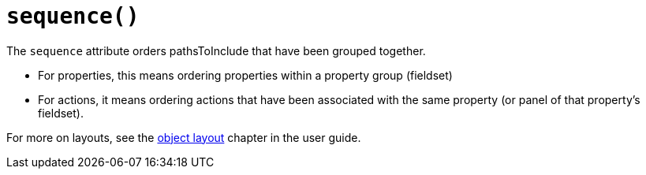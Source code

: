 [#sequence]
= `sequence()`

:Notice: Licensed to the Apache Software Foundation (ASF) under one or more contributor license agreements. See the NOTICE file distributed with this work for additional information regarding copyright ownership. The ASF licenses this file to you under the Apache License, Version 2.0 (the "License"); you may not use this file except in compliance with the License. You may obtain a copy of the License at. http://www.apache.org/licenses/LICENSE-2.0 . Unless required by applicable law or agreed to in writing, software distributed under the License is distributed on an "AS IS" BASIS, WITHOUT WARRANTIES OR  CONDITIONS OF ANY KIND, either express or implied. See the License for the specific language governing permissions and limitations under the License.
:page-partial:


// TODO: v2: replace @MemberOrder#sequence() with @PropertyLayout#sequence().

The `sequence` attribute orders pathsToInclude that have been grouped together.

* For properties, this means ordering properties within a property group (fieldset)

* For actions, it means ordering actions that have been associated with the same property (or panel of that property's fieldset).

For more on layouts, see the xref:userguide:fun:ui.adoc#object-layout[object layout] chapter in the user guide.
